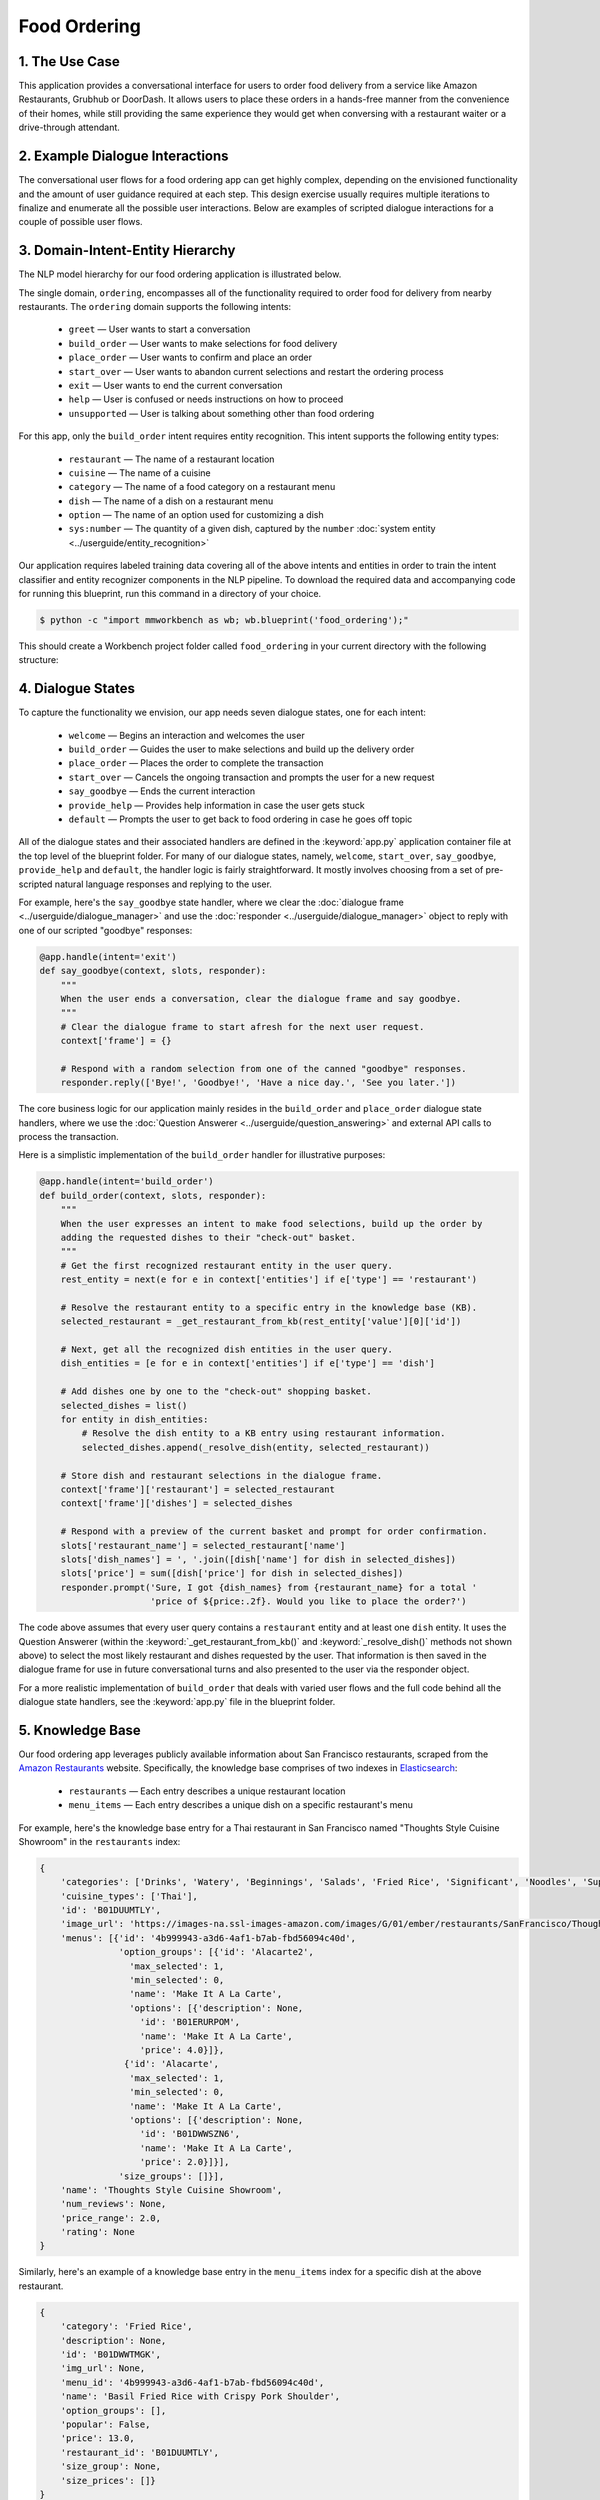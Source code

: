 Food Ordering
=============

1. The Use Case
^^^^^^^^^^^^^^^

This application provides a conversational interface for users to order food delivery from a service like Amazon Restaurants, Grubhub or DoorDash. It allows users to place these orders in a hands-free manner from the convenience of their homes, while still providing the same experience they would get when conversing with a restaurant waiter or a drive-through attendant.


2. Example Dialogue Interactions
^^^^^^^^^^^^^^^^^^^^^^^^^^^^^^^^

The conversational user flows for a food ordering app can get highly complex, depending on the envisioned functionality and the amount of user guidance required at each step. This design exercise usually requires multiple iterations to finalize and enumerate all the possible user interactions. Below are examples of scripted dialogue interactions for a couple of possible user flows.

.. image:: /images/food_ordering_interactions.png
    :width: 700px
    :align: center


3. Domain-Intent-Entity Hierarchy
^^^^^^^^^^^^^^^^^^^^^^^^^^^^^^^^^

The NLP model hierarchy for our food ordering application is illustrated below.

.. image:: /images/food_ordering_hierarchy.png
    :width: 700px
    :align: center

The single domain, ``ordering``, encompasses all of the functionality required to order food for delivery from nearby restaurants. The ``ordering`` domain supports the following intents:

   - ``greet`` — User wants to start a conversation
   - ``build_order`` — User wants to make selections for food delivery
   - ``place_order`` — User wants to confirm and place an order
   - ``start_over`` — User wants to abandon current selections and restart the ordering process
   - ``exit`` — User wants to end the current conversation
   - ``help`` — User is confused or needs instructions on how to proceed
   - ``unsupported`` — User is talking about something other than food ordering

For this app, only the ``build_order`` intent requires entity recognition. This intent supports the following entity types:

   - ``restaurant`` — The name of a restaurant location
   - ``cuisine`` — The name of a cuisine
   - ``category`` — The name of a food category on a restaurant menu
   - ``dish`` — The name of a dish on a restaurant menu
   - ``option`` — The name of an option used for customizing a dish
   - ``sys:number`` — The quantity of a given dish, captured by the ``number`` :doc:`system entity <../userguide/entity_recognition>`

Our application requires labeled training data covering all of the above intents and entities in order to train the intent classifier and entity recognizer components in the NLP pipeline. To download the required data and accompanying code for running this blueprint, run this command in a directory of your choice.

.. code-block:: console

    $ python -c "import mmworkbench as wb; wb.blueprint('food_ordering');"

This should create a Workbench project folder called ``food_ordering`` in your current directory with the following structure:

.. image:: /images/food_ordering_directory.png
    :width: 250px
    :align: center


4. Dialogue States
^^^^^^^^^^^^^^^^^^

To capture the functionality we envision, our app needs seven dialogue states, one for each intent:

   - ``welcome`` — Begins an interaction and welcomes the user
   - ``build_order`` — Guides the user to make selections and build up the delivery order
   - ``place_order`` — Places the order to complete the transaction
   - ``start_over`` — Cancels the ongoing transaction and prompts the user for a new request
   - ``say_goodbye`` — Ends the current interaction
   - ``provide_help`` — Provides help information in case the user gets stuck
   - ``default`` — Prompts the user to get back to food ordering in case he goes off topic

All of the dialogue states and their associated handlers are defined in the :keyword:`app.py` application container file at the top level of the blueprint folder. For many of our dialogue states, namely, ``welcome``, ``start_over``, ``say_goodbye``, ``provide_help`` and ``default``, the handler logic is fairly straightforward. It mostly involves choosing from a set of pre-scripted natural language responses and replying to the user.

For example, here's the ``say_goodbye`` state handler, where we clear the :doc:`dialogue frame <../userguide/dialogue_manager>` and use the :doc:`responder <../userguide/dialogue_manager>` object to reply with one of our scripted "goodbye" responses:

.. code:: python

    @app.handle(intent='exit')
    def say_goodbye(context, slots, responder):
        """
        When the user ends a conversation, clear the dialogue frame and say goodbye.
        """
        # Clear the dialogue frame to start afresh for the next user request.
        context['frame'] = {}

        # Respond with a random selection from one of the canned "goodbye" responses.
        responder.reply(['Bye!', 'Goodbye!', 'Have a nice day.', 'See you later.'])

The core business logic for our application mainly resides in the ``build_order`` and ``place_order`` dialogue state handlers, where we use the :doc:`Question Answerer <../userguide/question_answering>` and external API calls to process the transaction.

Here is a simplistic implementation of the ``build_order`` handler for illustrative purposes:

.. code:: python

    @app.handle(intent='build_order')
    def build_order(context, slots, responder):
        """
        When the user expresses an intent to make food selections, build up the order by 
        adding the requested dishes to their "check-out" basket.
        """
        # Get the first recognized restaurant entity in the user query.
        rest_entity = next(e for e in context['entities'] if e['type'] == 'restaurant')

        # Resolve the restaurant entity to a specific entry in the knowledge base (KB).
        selected_restaurant = _get_restaurant_from_kb(rest_entity['value'][0]['id'])

        # Next, get all the recognized dish entities in the user query.
        dish_entities = [e for e in context['entities'] if e['type'] == 'dish']

        # Add dishes one by one to the "check-out" shopping basket.
        selected_dishes = list()
        for entity in dish_entities:
            # Resolve the dish entity to a KB entry using restaurant information.
            selected_dishes.append(_resolve_dish(entity, selected_restaurant))

        # Store dish and restaurant selections in the dialogue frame.
        context['frame']['restaurant'] = selected_restaurant
        context['frame']['dishes'] = selected_dishes

        # Respond with a preview of the current basket and prompt for order confirmation.
        slots['restaurant_name'] = selected_restaurant['name']
        slots['dish_names'] = ', '.join([dish['name'] for dish in selected_dishes])
        slots['price'] = sum([dish['price'] for dish in selected_dishes])
        responder.prompt('Sure, I got {dish_names} from {restaurant_name} for a total '
                         'price of ${price:.2f}. Would you like to place the order?')

The code above assumes that every user query contains a ``restaurant`` entity and at least one ``dish`` entity. It uses the Question Answerer (within the :keyword:`_get_restaurant_from_kb()` and :keyword:`_resolve_dish()` methods not shown above) to select the most likely restaurant and dishes requested by the user. That information is then saved in the dialogue frame for use in future conversational turns and also presented to the user via the responder object.

For a more realistic implementation of ``build_order`` that deals with varied user flows and the full code behind all the dialogue state handlers, see the :keyword:`app.py` file in the blueprint folder. 


5. Knowledge Base
^^^^^^^^^^^^^^^^^

Our food ordering app leverages publicly available information about San Francisco restaurants, scraped from the `Amazon Restaurants <https://primenow.amazon.com/restaurants>`_ website. Specifically, the knowledge base comprises of two indexes in `Elasticsearch <https://www.elastic.co/products/elasticsearch>`_:

   - ``restaurants`` — Each entry describes a unique restaurant location
   - ``menu_items`` — Each entry describes a unique dish on a specific restaurant's menu

For example, here's the knowledge base entry for a Thai restaurant in San Francisco named "Thoughts Style Cuisine Showroom" in the ``restaurants`` index:

.. code:: javascript

    {
        'categories': ['Drinks', 'Watery', 'Beginnings', 'Salads', 'Fried Rice', 'Significant', 'Noodles', 'Supper Sizzles', 'Sugary'],
        'cuisine_types': ['Thai'],
        'id': 'B01DUUMTLY',
        'image_url': 'https://images-na.ssl-images-amazon.com/images/G/01/ember/restaurants/SanFrancisco/ThoughtsStyleCuisineShowroom/logo_232x174._CB295406843_SX600_QL70_.png',
        'menus': [{'id': '4b999943-a3d6-4af1-b7ab-fbd56094c40d',
                   'option_groups': [{'id': 'Alacarte2',
                     'max_selected': 1,
                     'min_selected': 0,
                     'name': 'Make It A La Carte',
                     'options': [{'description': None,
                       'id': 'B01ERURPOM',
                       'name': 'Make It A La Carte',
                       'price': 4.0}]},
                    {'id': 'Alacarte',
                     'max_selected': 1,
                     'min_selected': 0,
                     'name': 'Make It A La Carte',
                     'options': [{'description': None,
                       'id': 'B01DWWSZN6',
                       'name': 'Make It A La Carte',
                       'price': 2.0}]}],
                   'size_groups': []}],
        'name': 'Thoughts Style Cuisine Showroom',
        'num_reviews': None,
        'price_range': 2.0,
        'rating': None
    }

Similarly, here's an example of a knowledge base entry in the ``menu_items`` index for a specific dish at the above restaurant.

.. code:: javascript

    {
        'category': 'Fried Rice',
        'description': None,
        'id': 'B01DWWTMGK',
        'img_url': None,
        'menu_id': '4b999943-a3d6-4af1-b7ab-fbd56094c40d',
        'name': 'Basil Fried Rice with Crispy Pork Shoulder',
        'option_groups': [],
        'popular': False,
        'price': 13.0,
        'restaurant_id': 'B01DUUMTLY',
        'size_group': None,
        'size_prices': []}
    }

Assuming you have Elasticsearch installed on your machine, running the :keyword:`blueprint()` command described above should build the knowledge base for your app by creating the two indexes and importing all the necessary data. To verify that the knowledge base has been set up correctly, you can use the Question Answerer to query your indexes.

For example:

.. code:: python

  >>> from mmworkbench.components.question_answerer import QuestionAnswerer
  >>> qa = QuestionAnswerer(app_path='food_ordering')
  >>> qa.get(index='menu_items')[0]
  {
    'category': 'Signature Pizza',
    'description': 'Fresh mushroom, red onion, artichoke heart, green pepper, vine tomato, broccoli, fresh basil, tomato sauce, mozzarella & sprinkle of cheddar',
    'id': 'B06XB2DFDV',
    'img_url': None,
    'menu_id': 'f5f5e585-d56b-45de-b592-c453eaf1f082',
    'name': 'Drag It Thru The Garden',
    'option_groups': ['crust', 'signature toppings2'],
    'popular': False,
    'price': 10.95,
    'restaurant_id': 'B06WRPJ21G',
    'size_group': 'Size',
    'size_prices': [{'id': 'B06X9XWPTV', 'name': 'Indee-8', 'price': 10.95},
     {'id': 'B06XB3FXNZ', 'name': 'Medium-12', 'price': 21.95},
     {'id': 'B06X9ZX74N', 'name': 'Large-14', 'price': 25.95},
     {'id': 'B06XB12GH5', 'name': 'Xlarge-16', 'price': 29.95},
     {'id': 'B06X9XZPJ1', 'name': 'Huge-18', 'price': 33.95}]
  }
